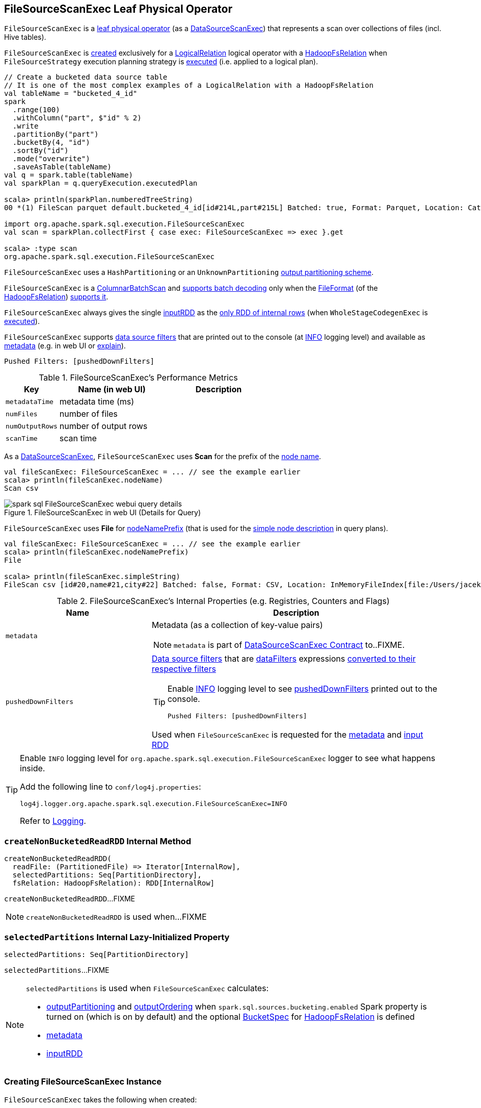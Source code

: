 == [[FileSourceScanExec]] FileSourceScanExec Leaf Physical Operator

`FileSourceScanExec` is a <<spark-sql-SparkPlan.adoc#LeafExecNode, leaf physical operator>> (as a <<spark-sql-SparkPlan-DataSourceScanExec.adoc#, DataSourceScanExec>>) that represents a scan over collections of files (incl. Hive tables).

`FileSourceScanExec` is <<creating-instance, created>> exclusively for a link:spark-sql-LogicalPlan-LogicalRelation.adoc[LogicalRelation] logical operator with a link:spark-sql-BaseRelation-HadoopFsRelation.adoc[HadoopFsRelation] when `FileSourceStrategy` execution planning strategy is link:spark-sql-SparkStrategy-FileSourceStrategy.adoc#apply[executed] (i.e. applied to a logical plan).

[source, scala]
----
// Create a bucketed data source table
// It is one of the most complex examples of a LogicalRelation with a HadoopFsRelation
val tableName = "bucketed_4_id"
spark
  .range(100)
  .withColumn("part", $"id" % 2)
  .write
  .partitionBy("part")
  .bucketBy(4, "id")
  .sortBy("id")
  .mode("overwrite")
  .saveAsTable(tableName)
val q = spark.table(tableName)
val sparkPlan = q.queryExecution.executedPlan

scala> println(sparkPlan.numberedTreeString)
00 *(1) FileScan parquet default.bucketed_4_id[id#214L,part#215L] Batched: true, Format: Parquet, Location: CatalogFileIndex[file:/Users/jacek/dev/apps/spark-2.3.1-bin-hadoop2.7/spark-warehouse/bucketed_4_id], PartitionCount: 2, PartitionFilters: [], PushedFilters: [], ReadSchema: struct<id:bigint>

import org.apache.spark.sql.execution.FileSourceScanExec
val scan = sparkPlan.collectFirst { case exec: FileSourceScanExec => exec }.get

scala> :type scan
org.apache.spark.sql.execution.FileSourceScanExec
----

`FileSourceScanExec` uses a `HashPartitioning` or an `UnknownPartitioning` <<outputPartitioning, output partitioning scheme>>.

`FileSourceScanExec` is a <<ColumnarBatchScan, ColumnarBatchScan>> and <<supportsBatch, supports batch decoding>> only when the link:spark-sql-BaseRelation-HadoopFsRelation.adoc#fileFormat[FileFormat] (of the <<relation, HadoopFsRelation>>) link:spark-sql-FileFormat.adoc#supportBatch[supports it].

[[inputRDDs]]
`FileSourceScanExec` always gives the single <<inputRDD, inputRDD>> as the link:spark-sql-CodegenSupport.adoc#inputRDDs[only RDD of internal rows] (when `WholeStageCodegenExec` is link:spark-sql-SparkPlan-WholeStageCodegenExec.adoc#doExecute[executed]).

`FileSourceScanExec` supports <<pushedDownFilters, data source filters>> that are printed out to the console (at <<logging, INFO>> logging level) and available as <<metadata, metadata>> (e.g. in web UI or link:spark-sql-dataset-operators.adoc#explain[explain]).

```
Pushed Filters: [pushedDownFilters]
```

[[metrics]]
.FileSourceScanExec's Performance Metrics
[cols="1m,2,2",options="header",width="100%"]
|===
| Key
| Name (in web UI)
| Description

| metadataTime
| metadata time (ms)
| [[metadataTime]]

| numFiles
| number of files
| [[numFiles]]

| numOutputRows
| number of output rows
| [[numOutputRows]]

| scanTime
| scan time
| [[scanTime]]
|===

As a link:spark-sql-SparkPlan-DataSourceScanExec.adoc[DataSourceScanExec], `FileSourceScanExec` uses *Scan* for the prefix of the link:spark-sql-SparkPlan-DataSourceScanExec.adoc#nodeName[node name].

[source, scala]
----
val fileScanExec: FileSourceScanExec = ... // see the example earlier
scala> println(fileScanExec.nodeName)
Scan csv
----

.FileSourceScanExec in web UI (Details for Query)
image::images/spark-sql-FileSourceScanExec-webui-query-details.png[align="center"]

[[nodeNamePrefix]]
`FileSourceScanExec` uses *File* for link:spark-sql-SparkPlan-DataSourceScanExec.adoc#nodeNamePrefix[nodeNamePrefix] (that is used for the link:spark-sql-SparkPlan-DataSourceScanExec.adoc#simpleString[simple node description] in query plans).

[source, scala]
----
val fileScanExec: FileSourceScanExec = ... // see the example earlier
scala> println(fileScanExec.nodeNamePrefix)
File

scala> println(fileScanExec.simpleString)
FileScan csv [id#20,name#21,city#22] Batched: false, Format: CSV, Location: InMemoryFileIndex[file:/Users/jacek/dev/oss/datasets/people.csv], PartitionFilters: [], PushedFilters: [], ReadSchema: struct<id:string,name:string,city:string>
----

[[internal-registries]]
.FileSourceScanExec's Internal Properties (e.g. Registries, Counters and Flags)
[cols="1,2",options="header",width="100%"]
|===
| Name
| Description

| [[metadata]] `metadata`
a| Metadata (as a collection of key-value pairs)

NOTE: `metadata` is part of link:spark-sql-SparkPlan-DataSourceScanExec.adoc#metadata[DataSourceScanExec Contract] to..FIXME.

| [[pushedDownFilters]] `pushedDownFilters`
a| link:spark-sql-Filter.adoc[Data source filters] that are <<dataFilters, dataFilters>> expressions link:spark-sql-SparkStrategy-DataSourceStrategy.adoc#translateFilter[converted to their respective filters]

[TIP]
====
Enable <<logging, INFO>> logging level to see <<pushedDownFilters, pushedDownFilters>> printed out to the console.

```
Pushed Filters: [pushedDownFilters]
```
====

Used when `FileSourceScanExec` is requested for the <<metadata, metadata>> and <<inputRDD, input RDD>>
|===

[[logging]]
[TIP]
====
Enable `INFO` logging level for `org.apache.spark.sql.execution.FileSourceScanExec` logger to see what happens inside.

Add the following line to `conf/log4j.properties`:

```
log4j.logger.org.apache.spark.sql.execution.FileSourceScanExec=INFO
```

Refer to link:spark-logging.adoc[Logging].
====

=== [[createNonBucketedReadRDD]] `createNonBucketedReadRDD` Internal Method

[source, scala]
----
createNonBucketedReadRDD(
  readFile: (PartitionedFile) => Iterator[InternalRow],
  selectedPartitions: Seq[PartitionDirectory],
  fsRelation: HadoopFsRelation): RDD[InternalRow]
----

`createNonBucketedReadRDD`...FIXME

NOTE: `createNonBucketedReadRDD` is used when...FIXME

=== [[selectedPartitions]] `selectedPartitions` Internal Lazy-Initialized Property

[source, scala]
----
selectedPartitions: Seq[PartitionDirectory]
----

`selectedPartitions`...FIXME

[NOTE]
====
`selectedPartitions` is used when `FileSourceScanExec` calculates:

* <<outputPartitioning, outputPartitioning>> and <<outputOrdering, outputOrdering>> when `spark.sql.sources.bucketing.enabled` Spark property is turned on (which is on by default) and the optional link:spark-sql-BaseRelation-HadoopFsRelation.adoc#bucketSpec[BucketSpec] for <<relation, HadoopFsRelation>> is defined
* <<metadata, metadata>>
* <<inputRDD, inputRDD>>
====

=== [[creating-instance]] Creating FileSourceScanExec Instance

`FileSourceScanExec` takes the following when created:

* [[relation]] <<spark-sql-BaseRelation-HadoopFsRelation.adoc#, HadoopFsRelation>>
* [[output]] Output schema <<spark-sql-Expression-Attribute.adoc#, attributes>>
* [[requiredSchema]] <<spark-sql-StructType.adoc#, Schema>>
* [[partitionFilters]] `partitionFilters` <<spark-sql-Expression.adoc#, expressions>>
* [[dataFilters]] `dataFilters` <<spark-sql-Expression.adoc#, expressions>>
* [[tableIdentifier]] Optional `TableIdentifier`

`FileSourceScanExec` initializes the <<internal-registries, internal registries and counters>>.

=== [[outputPartitioning]] Output Partitioning Scheme -- `outputPartitioning` Attribute

[source, scala]
----
outputPartitioning: Partitioning
----

NOTE: `outputPartitioning` is part of the <<spark-sql-SparkPlan.adoc#outputPartitioning, SparkPlan Contract>> to specify data partitioning.

`outputPartitioning` may give a link:spark-sql-SparkPlan-Partitioning.adoc#HashPartitioning[HashPartitioning] output partitioning when bucketing is enabled.

CAUTION: FIXME

=== [[createBucketedReadRDD]] Creating FileScanRDD with Bucketing Support -- `createBucketedReadRDD` Internal Method

[source, scala]
----
createBucketedReadRDD(
  bucketSpec: BucketSpec,
  readFile: (PartitionedFile) => Iterator[InternalRow],
  selectedPartitions: Seq[PartitionDirectory],
  fsRelation: HadoopFsRelation): RDD[InternalRow]
----

`createBucketedReadRDD` prints the following INFO message to the logs:

```
Planning with [numBuckets] buckets
```

`createBucketedReadRDD` maps the available files of the input `selectedPartitions` into link:spark-sql-PartitionedFile.adoc[PartitionedFiles]. For every file, `createBucketedReadRDD` <<getBlockLocations, getBlockLocations>> and <<getBlockHosts, getBlockHosts>>.

`createBucketedReadRDD` then groups the `PartitionedFiles` by bucket ID.

NOTE: Bucket ID is of the format *_0000n*, i.e. the bucket ID prefixed with up to four ``0``s.

`createBucketedReadRDD` creates a `FilePartition` for every bucket ID and the `PartitionedFiles` as grouped earlier.

In the end, `createBucketedReadRDD` creates a link:spark-sql-FileScanRDD.adoc#creating-instance[FileScanRDD] (with the input `readFile` for the link:spark-sql-FileScanRDD.adoc#readFunction[read function] and the `FilePartitions` for every bucket ID for link:spark-sql-FileScanRDD.adoc#filePartitions[partitions])

[TIP]
====
Use `RDD.toDebugString` to see `FileScanRDD` in the RDD execution plan (aka RDD lineage).

[source, scala]
----
// Create a bucketed table
spark.range(8).write.bucketBy(4, "id").saveAsTable("b1")

scala> sql("desc extended b1").where($"col_name" like "%Bucket%").show
+--------------+---------+-------+
|      col_name|data_type|comment|
+--------------+---------+-------+
|   Num Buckets|        4|       |
|Bucket Columns|   [`id`]|       |
+--------------+---------+-------+

val bucketedTable = spark.table("b1")

val lineage = bucketedTable.queryExecution.toRdd.toDebugString
scala> println(lineage)
(4) MapPartitionsRDD[26] at toRdd at <console>:26 []
 |  FileScanRDD[25] at toRdd at <console>:26 []
----
====

NOTE: `createBucketedReadRDD` is used exclusively when `FileSourceScanExec` is requested for <<inputRDD, inputRDD>> (for the very first time after which the result is cached).

=== [[supportsBatch]] `supportsBatch` Property

[source, scala]
----
supportsBatch: Boolean
----

NOTE: `supportsBatch` is part of link:spark-sql-ColumnarBatchScan.adoc#supportsBatch[ColumnarBatchScan Contract] to enable link:spark-sql-vectorized-parquet-reader.adoc[vectorized decoding].

`supportsBatch` is enabled (i.e. `true`) only when the link:spark-sql-BaseRelation-HadoopFsRelation.adoc#fileFormat[FileFormat] (of the <<relation, HadoopFsRelation>>) link:spark-sql-FileFormat.adoc#supportBatch[supports vectorized decoding].

Otherwise, `supportsBatch` is disabled (i.e. `false`).

=== [[ColumnarBatchScan]] FileSourceScanExec As ColumnarBatchScan

`FileSourceScanExec` is a link:spark-sql-ColumnarBatchScan.adoc[ColumnarBatchScan] and <<supportsBatch, supports batch decoding>> only when the link:spark-sql-BaseRelation-HadoopFsRelation.adoc#fileFormat[FileFormat] (of the <<relation, HadoopFsRelation>>) link:spark-sql-FileFormat.adoc#supportBatch[supports it].

`FileSourceScanExec` has <<needsUnsafeRowConversion, needsUnsafeRowConversion>> flag enabled for `ParquetFileFormat` data sources exclusively.

`FileSourceScanExec` has <<vectorTypes, vectorTypes>>...FIXME

==== [[needsUnsafeRowConversion]] `needsUnsafeRowConversion` Flag

[source, scala]
----
needsUnsafeRowConversion: Boolean
----

NOTE: `needsUnsafeRowConversion` is part of link:spark-sql-ColumnarBatchScan.adoc#needsUnsafeRowConversion[ColumnarBatchScan Contract] to control the name of the variable for an input row while link:spark-sql-CodegenSupport.adoc#consume[generating the Java source code to consume generated columns or row from a physical operator].

`needsUnsafeRowConversion` is enabled (i.e. `true`) when the following conditions all hold:

. link:spark-sql-BaseRelation-HadoopFsRelation.adoc#fileFormat[FileFormat] of the <<relation, HadoopFsRelation>> is link:spark-sql-ParquetFileFormat.adoc[ParquetFileFormat]

. link:spark-sql-properties.adoc#spark.sql.parquet.enableVectorizedReader[spark.sql.parquet.enableVectorizedReader] configuration property is enabled (default: `true`)

Otherwise, `needsUnsafeRowConversion` is disabled (i.e. `false`).

NOTE: `needsUnsafeRowConversion` is used when `FileSourceScanExec` is <<doExecute, executed>> (and <<supportsBatch, supportsBatch>> flag is off).

==== [[vectorTypes]] Requesting Concrete ColumnVector Class Names -- `vectorTypes` Method

[source, scala]
----
vectorTypes: Option[Seq[String]]
----

NOTE: `vectorTypes` is part of link:spark-sql-ColumnarBatchScan.adoc#vectorTypes[ColumnarBatchScan Contract] to..FIXME.

`vectorTypes` simply requests the link:spark-sql-BaseRelation-HadoopFsRelation.adoc#fileFormat[FileFormat] of the <<relation, HadoopFsRelation>> for link:spark-sql-FileFormat.adoc#vectorTypes[vectorTypes].

=== [[doExecute]] Executing Physical Operator (Generating RDD[InternalRow]) -- `doExecute` Method

[source, scala]
----
doExecute(): RDD[InternalRow]
----

NOTE: `doExecute` is part of <<spark-sql-SparkPlan.adoc#doExecute, SparkPlan Contract>> to generate the runtime representation of a structured query as a distributed computation over <<spark-sql-InternalRow.adoc#, internal binary rows>> on Apache Spark (i.e. `RDD[InternalRow]`).

`doExecute` branches off per <<supportsBatch, supportsBatch>> flag.

If <<supportsBatch, supportsBatch>> is on, `doExecute` creates a link:spark-sql-SparkPlan-WholeStageCodegenExec.adoc#creating-instance[WholeStageCodegenExec] (with link:spark-sql-SparkPlan-WholeStageCodegenExec.adoc#codegenStageId[codegenStageId] as `0`) and link:spark-sql-SparkPlan.adoc#execute[executes] it right after.

If <<supportsBatch, supportsBatch>> is off, `doExecute` creates an `unsafeRows` RDD to scan over which is different per <<needsUnsafeRowConversion, needsUnsafeRowConversion>> flag.

If <<needsUnsafeRowConversion, needsUnsafeRowConversion>> flag is on, `doExecute` takes the <<inputRDD, inputRDD>> and creates a new RDD by applying a function to each partition (using `RDD.mapPartitionsWithIndexInternal`):

. Creates a link:spark-sql-UnsafeProjection.adoc#create[UnsafeProjection] for the link:spark-sql-catalyst-QueryPlan.adoc#schema[schema]

. Initializes the link:spark-sql-Projection.adoc#initialize[UnsafeProjection]

. Maps over the rows in a partition iterator using the `UnsafeProjection` projection

Otherwise, `doExecute` simply takes the <<inputRDD, inputRDD>> as the `unsafeRows` RDD (with no changes).

`doExecute` takes the link:spark-sql-ColumnarBatchScan.adoc#numOutputRows[numOutputRows] metric and creates a new RDD by mapping every element in the `unsafeRows` and incrementing the `numOutputRows` metric.

[TIP]
====
Use `RDD.toDebugString` to review the RDD lineage and "reverse-engineer" the values of the <<supportsBatch, supportsBatch>> and <<needsUnsafeRowConversion, needsUnsafeRowConversion>> flags given the number of RDDs.

With <<supportsBatch, supportsBatch>> off and <<needsUnsafeRowConversion, needsUnsafeRowConversion>> on you should see two more RDDs in the RDD lineage.
====

=== [[inputRDD]] Creating Input RDD of Internal Rows -- `inputRDD` Internal Property

[source, scala]
----
inputRDD: RDD[InternalRow]
----

NOTE: `inputRDD` is a Scala lazy value which is computed once when accessed and cached afterwards.

`inputRDD` is an input `RDD` of link:spark-sql-InternalRow.adoc[internal binary rows] (i.e. `InternalRow`) that is used when `FileSourceScanExec` physical operator is requested for <<inputRDDs, inputRDDs>> and <<doExecute, execution>>.

When created, `inputRDD` requests <<relation, HadoopFsRelation>> to get the underlying link:spark-sql-BaseRelation-HadoopFsRelation.adoc#fileFormat[FileFormat] that is in turn requested to link:spark-sql-FileFormat.adoc#buildReaderWithPartitionValues[build a data reader with partition column values appended] (with the input parameters from the properties of <<relation, HadoopFsRelation>> and <<pushedDownFilters, pushedDownFilters>>).

In case <<relation, HadoopFsRelation>> has link:spark-sql-BaseRelation-HadoopFsRelation.adoc#bucketSpec[bucketing specification] defined and link:spark-sql-bucketing.adoc#spark.sql.sources.bucketing.enabled[bucketing support is enabled], `inputRDD` <<createBucketedReadRDD, creates a FileScanRDD with bucketing>> (with the bucketing specification, the reader, <<selectedPartitions, selectedPartitions>> and the <<relation, HadoopFsRelation>> itself). Otherwise, `inputRDD` <<createNonBucketedReadRDD, createNonBucketedReadRDD>>.

NOTE: <<createBucketedReadRDD, createBucketedReadRDD>> accepts a bucketing specification while <<createNonBucketedReadRDD, createNonBucketedReadRDD>> does not.

=== [[outputOrdering]] Output Data Ordering -- `outputOrdering` Attribute

[source, scala]
----
outputOrdering: Seq[SortOrder]
----

NOTE: `outputOrdering` is part of the <<spark-sql-SparkPlan.adoc#outputOrdering, SparkPlan Contract>> to...FIXME.

`outputOrdering`...FIXME

